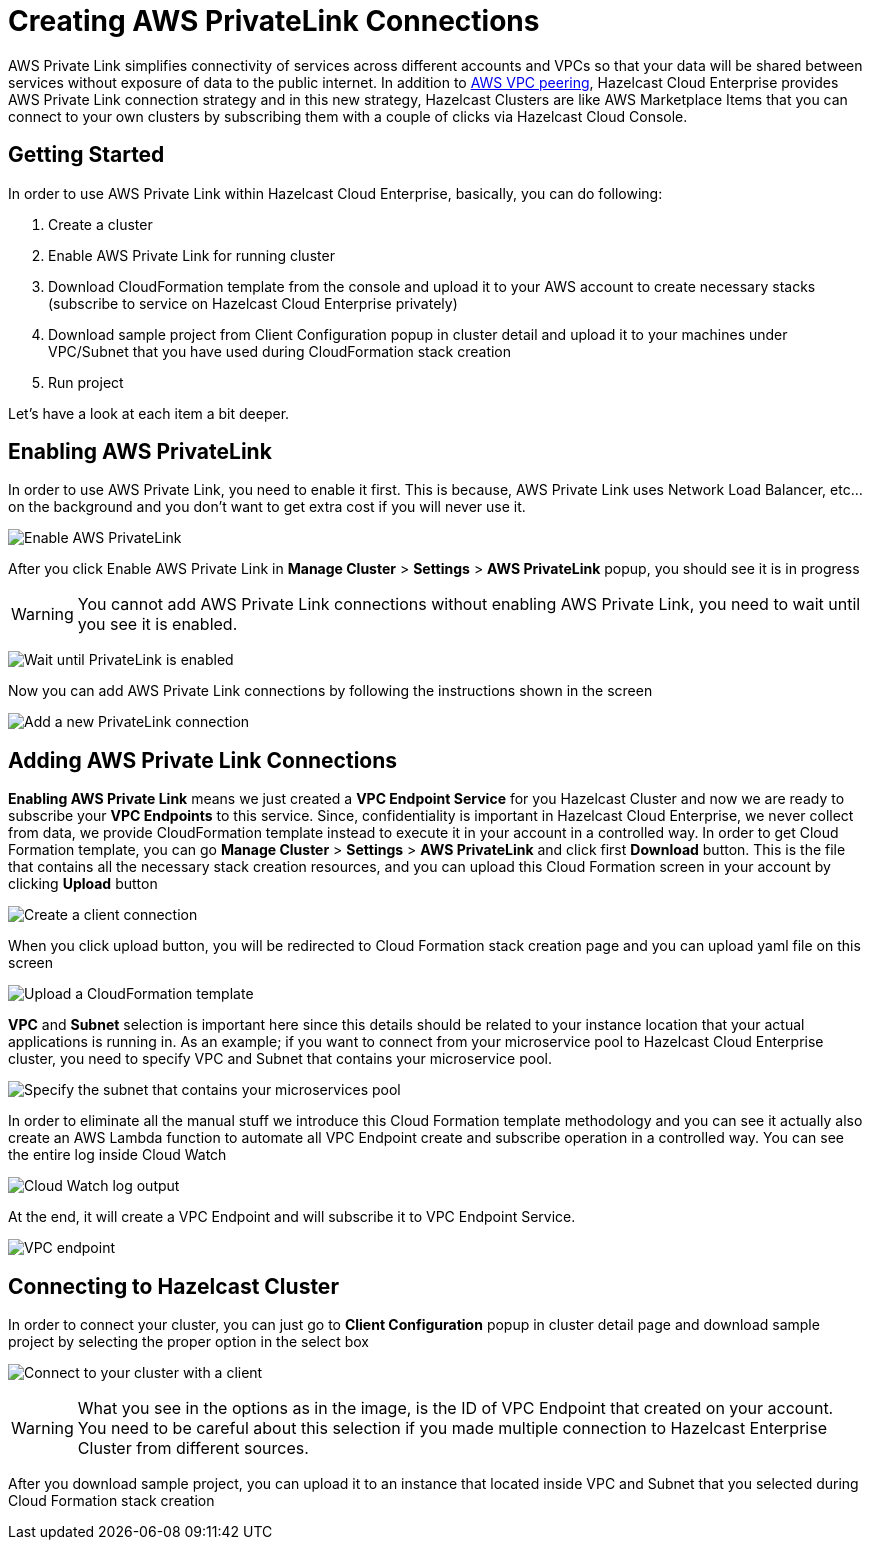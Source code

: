 = Creating AWS PrivateLink Connections

AWS Private Link simplifies connectivity of services across different accounts and VPCs so that your data will be shared between services without exposure of data to the public internet. In addition to xref:aws-vpc-peering.adoc[AWS VPC peering], Hazelcast Cloud Enterprise provides AWS Private Link connection strategy and in this new strategy, Hazelcast Clusters are like AWS Marketplace Items that you can connect to your own clusters by subscribing them with a couple of clicks via Hazelcast Cloud Console.

== Getting Started

In order to use AWS Private Link within Hazelcast Cloud Enterprise, basically, you can do following:

. Create a cluster
. Enable AWS Private Link for running cluster
. Download CloudFormation template from the console and upload it to your AWS account to create necessary stacks (subscribe to service on Hazelcast Cloud Enterprise privately)
. Download sample project from Client Configuration popup in cluster detail and upload it to your machines under VPC/Subnet that you have used during CloudFormation stack creation
. Run project

Let's have a look at each item a bit deeper.

== Enabling AWS PrivateLink

In order to use AWS Private Link, you need to enable it first. This is because, AWS Private Link uses Network Load Balancer, etc... on the background and you don't want to get extra cost if you will never use it.

image:enable-aws-private-link.png[Enable AWS PrivateLink]

After you click Enable AWS Private Link in *Manage Cluster* > *Settings* > *AWS PrivateLink* popup, you should see it is in progress

WARNING: You cannot add AWS Private Link connections without enabling AWS Private Link, you need to wait until you see it is enabled.

image:aws-private-link-progress.png[Wait until PrivateLink is enabled]

Now you can add AWS Private Link connections by following the instructions shown in the screen

image:new-aws-private-link.png[Add a new PrivateLink connection]

== Adding AWS Private Link Connections

*Enabling AWS Private Link* means we just created a *VPC Endpoint Service* for you Hazelcast Cluster and now we are ready to subscribe your *VPC Endpoints* to this service. Since, confidentiality is important in Hazelcast Cloud Enterprise, we never collect from data, we provide CloudFormation template instead to execute it in your account in a controlled way. In order to get Cloud Formation template, you can go *Manage Cluster* > *Settings* > *AWS PrivateLink* and click first *Download* button. This is the file that contains all the necessary stack creation resources, and you can upload this Cloud Formation screen in your account by clicking *Upload* button

image:new-aws-private-link-connection.png[Create a client connection]

When you click upload button, you will be redirected to Cloud Formation stack creation page and you can upload yaml file on this screen

image:aws-private-link-template.png[Upload a CloudFormation template]

*VPC* and *Subnet* selection is important here since this details should be related to your instance location that your actual applications is running in. As an example; if you want to connect from your microservice pool to Hazelcast Cloud Enterprise cluster, you need to specify VPC and Subnet that contains your microservice pool.

image:aws-private-link-subnets.png[Specify the subnet that contains your microservices pool]

In order to eliminate all the manual stuff we introduce this Cloud Formation template methodology and you can see it actually also create an AWS Lambda function to automate all VPC Endpoint create and subscribe operation in a controlled way. You can see the entire log inside Cloud Watch

image:cloud-watch-log.png[Cloud Watch log output]

At the end, it will create a VPC Endpoint and will subscribe it to VPC Endpoint Service.

image:aws-vpc-endpoint.png[VPC endpoint]

== Connecting to Hazelcast Cluster

In order to connect your cluster, you can just go to *Client Configuration* popup in cluster detail page and download sample project by selecting the proper option in the select box

image:aws-private-link-client.png[Connect to your cluster with a client]

WARNING: What you see in the options as in the image, is the ID of VPC Endpoint that created on your account. You need to be careful about this selection if you made multiple connection to Hazelcast Enterprise Cluster from different sources.

After you download sample project, you can upload it to an instance that located inside VPC and Subnet that you selected during Cloud Formation stack creation